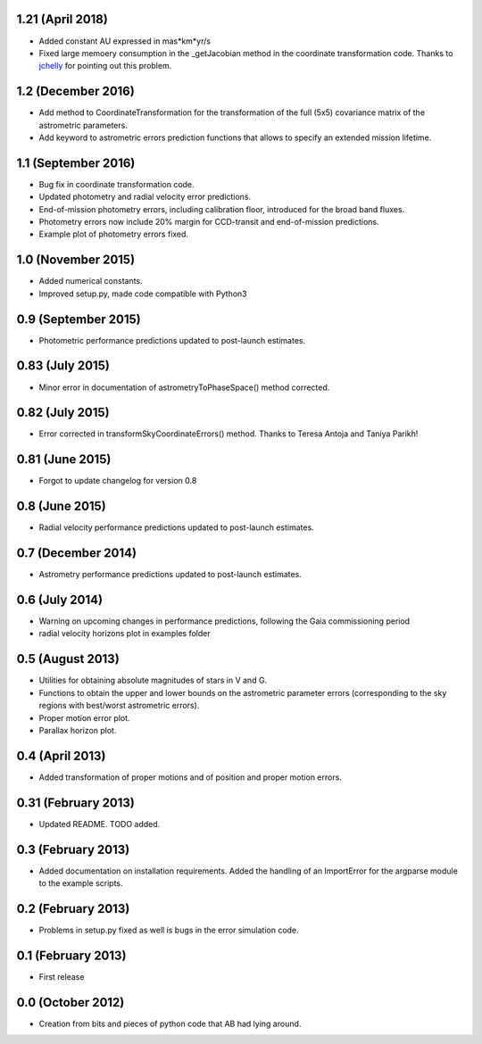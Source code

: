 .. :changelog:

1.21 (April 2018)
+++++++++++++++++

- Added constant AU expressed in mas*km*yr/s

- Fixed large memoery consumption in the _getJacobian method in the coordinate transformation code.
  Thanks to `jchelly <https://github.com/jchelly>`_ for pointing out this problem.

1.2 (December 2016)
+++++++++++++++++++

- Add method to CoordinateTransformation for the transformation of the full (5x5) covariance matrix of
  the astrometric parameters.

- Add keyword to astrometric errors prediction functions that allows to specify an extended mission
  lifetime.

1.1 (September 2016)
++++++++++++++++++++

- Bug fix in coordinate transformation code.

- Updated photometry and radial velocity error predictions.

- End-of-mission photometry errors, including calibration floor, introduced for the broad band fluxes.

- Photometry errors now include 20% margin for CCD-transit and end-of-mission predictions.

- Example plot of photometry errors fixed.

1.0 (November 2015)
+++++++++++++++++++

- Added numerical constants.

- Improved setup.py, made code compatible with Python3

0.9 (September 2015)
++++++++++++++++++++

- Photometric performance predictions updated to post-launch estimates.

0.83 (July 2015)
+++++++++++++++++++

- Minor error in documentation of astrometryToPhaseSpace() method corrected.

0.82 (July 2015)
+++++++++++++++++++

- Error corrected in transformSkyCoordinateErrors() method. Thanks to Teresa Antoja and Taniya Parikh!

0.81 (June 2015)
+++++++++++++++++++

- Forgot to update changelog for version 0.8

0.8 (June 2015)
+++++++++++++++++++

- Radial velocity performance predictions updated to post-launch estimates.

0.7 (December 2014)
+++++++++++++++++++

- Astrometry performance predictions updated to post-launch estimates.

0.6 (July 2014)
+++++++++++++++

- Warning on upcoming changes in performance predictions, following the Gaia
  commissioning period
- radial velocity horizons plot in examples folder

0.5 (August 2013)
+++++++++++++++++

- Utilities for obtaining absolute magnitudes of stars in V and G.
- Functions to obtain the upper and lower bounds on the astrometric parameter
  errors (corresponding to the sky regions with best/worst astrometric errors).
- Proper motion error plot.
- Parallax horizon plot.

0.4 (April 2013)
++++++++++++++++

- Added transformation of proper motions and of position and proper motion errors.

0.31 (February 2013)
++++++++++++++++++++

- Updated README. TODO added.

0.3 (February 2013)
+++++++++++++++++++

- Added documentation on installation requirements. Added the handling of an
  ImportError for the argparse module to the example scripts.

0.2 (February 2013)
+++++++++++++++++++

- Problems in setup.py fixed as well is bugs in the error simulation code.

0.1 (February 2013)
+++++++++++++++++++

- First release

0.0 (October 2012)
++++++++++++++++++

- Creation from bits and pieces of python code that AB had lying around.
